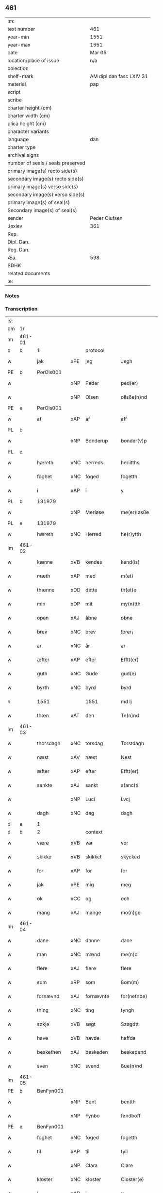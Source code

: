 ** 461

| :m:                               |                          |
| text number                       | 461                      |
| year-min                          | 1551                     |
| year-max                          | 1551                     |
| date                              | Mar 05                   |
| location/place of issue           | n/a                      |
| colection                         |                          |
| shelf-mark                        | AM dipl dan fasc LXIV 31 |
| material                          | pap                      |
| script                            |                          |
| scribe                            |                          |
| charter height (cm)               |                          |
| charter width (cm)                |                          |
| plica height (cm)                 |                          |
| character variants                |                          |
| language                          | dan                      |
| charter type                      |                          |
| archival signs                    |                          |
| number of seals / seals preserved |                          |
| primary image(s) recto side(s)    |                          |
| secondary image(s) recto side(s)  |                          |
| primary image(s) verso side(s)    |                          |
| secondary image(s) verso side(s)  |                          |
| primary image(s) of seal(s)       |                          |
| Secondary image(s) of seal(s)     |                          |
| sender                            | Peder Olufsen            |
| Jexlev                            | 361                      |
| Rep.                              |                          |
| Dipl. Dan.                        |                          |
| Reg. Dan.                         |                          |
| Æa.                               | 598                      |
| SDHK                              |                          |
| related documents                 |                          |
| :e:                               |                          |

*** Notes


*** Transcription
| :s: |        |             |     |           |   |                  |              |   |   |   |   |     |   |   |   |               |    |    |    |    |
| pm  | 1r     |             |     |           |   |                  |              |   |   |   |   |     |   |   |   |               |    |    |    |    |
| lm  | 461-01 |             |     |           |   |                  |              |   |   |   |   |     |   |   |   |               |    |    |    |    |
| d   | b      | 1           |     | protocol  |   |                  |              |   |   |   |   |     |   |   |   |               |    |    |    |    |
| w   |        | jak         | xPE | jeg       |   | Jegh             | Jegh         |   |   |   |   | dan |   |   |   |        461-01 |    |    |    |    |
| PE  | b      | PerOls001   |     |           |   |                  |              |   |   |   |   |     |   |   |   |               |    2305|    |    |    |
| w   |        |             | xNP | Peder     |   | ped(er)          | ped         |   |   |   |   | dan |   |   |   |        461-01 |2305|    |    |    |
| w   |        |             | xNP | Olsen     |   | ollsße(n)nd      | ollſße̅nd     |   |   |   |   | dan |   |   |   |        461-01 |2305|    |    |    |
| PE  | e      | PerOls001   |     |           |   |                  |              |   |   |   |   |     |   |   |   |               |    2305|    |    |    |
| w   |        | af          | xAP | af        |   | aff              | aff          |   |   |   |   | dan |   |   |   |        461-01 |    |    |    |    |
| PL  | b      |             |     |           |   |                  |              |   |   |   |   |     |   |   |   |               |    |    |    2145|    |
| w   |        |             | xNP | Bonderup  |   | bonder(v)p       | bondeꝛͮp      |   |   |   |   | dan |   |   |   |        461-01 |    |    |2145|    |
| PL  | e      |             |     |           |   |                  |              |   |   |   |   |     |   |   |   |               |    |    |    2145|    |
| w   |        | hæreth      | xNC | herreds   |   | heriitths        | heꝛiitth    |   |   |   |   | dan |   |   |   |        461-01 |    |    |    |    |
| w   |        | foghet      | xNC | foged     |   | fogetth          | fogetth      |   |   |   |   | dan |   |   |   |        461-01 |    |    |    |    |
| w   |        | i           | xAP | i         |   | y                | ÿ            |   |   |   |   | dan |   |   |   |        461-01 |    |    |    |    |
| PL  | b      |             131979|     |           |   |                  |              |   |   |   |   |     |   |   |   |               |    |    |    2146|    |
| w   |        |             | xNP | Merløse   |   | me(er)løsße      | meløſße     |   |   |   |   | dan |   |   |   |        461-01 |    |    |2146|    |
| PL  | e      |             131979|     |           |   |                  |              |   |   |   |   |     |   |   |   |               |    |    |    2146|    |
| w   |        | hæreth      | xNC | Herred    |   | he(r)ytth        | heÿtth      |   |   |   |   | dan |   |   |   |        461-01 |    |    |    |    |
| lm  | 461-02 |             |     |           |   |                  |              |   |   |   |   |     |   |   |   |               |    |    |    |    |
| w   |        | kænne       | xVB | kendes    |   | kend(is)         | ken         |   |   |   |   | dan |   |   |   |        461-02 |    |    |    |    |
| w   |        | mæth        | xAP | med       |   | m(et)            | mꝫ           |   |   |   |   | dan |   |   |   |        461-02 |    |    |    |    |
| w   |        | thænne      | xDD | dette     |   | th(et)e          | thꝫe         |   |   |   |   | dan |   |   |   |        461-02 |    |    |    |    |
| w   |        | min         | xDP | mit       |   | my(n)tth         | mÿ̅tth        |   |   |   |   | dan |   |   |   |        461-02 |    |    |    |    |
| w   |        | open        | xAJ | åbne      |   | obne             | obne         |   |   |   |   | dan |   |   |   |        461-02 |    |    |    |    |
| w   |        | brev        | xNC | brev      |   | !brer¡           | !bꝛeꝛ¡       |   |   |   |   | dan |   |   |   |        461-02 |    |    |    |    |
| w   |        | ar          | xNC | år        |   | ar               | ar           |   |   |   |   | dan |   |   |   |        461-02 |    |    |    |    |
| w   |        | æfter       | xAP | efter     |   | Efftt(er)        | Efftt       |   |   |   |   | dan |   |   |   |        461-02 |    |    |    |    |
| w   |        | guth        | xNC | Gude      |   | gud(e)           | gu          |   |   |   |   | dan |   |   |   |        461-02 |    |    |    |    |
| w   |        | byrth       | xNC | byrd      |   | byrd             | bÿꝛd         |   |   |   |   | dan |   |   |   |        461-02 |    |    |    |    |
| n   |        | 1551        |     | 1551      |   | md lj            | md lj        |   |   |   |   | dan |   |   |   |        461-02 |    |    |    |    |
| w   |        | thæn        | xAT | den       |   | Te(n)nd          | Te̅nd         |   |   |   |   | dan |   |   |   |        461-02 |    |    |    |    |
| lm  | 461-03 |             |     |           |   |                  |              |   |   |   |   |     |   |   |   |               |    |    |    |    |
| w   |        | thorsdagh   | xNC | torsdag   |   | Torstdagh        | Toꝛſtdagh    |   |   |   |   | dan |   |   |   |        461-03 |    |    |    |    |
| w   |        | næst        | xAV | næst      |   | Nest             | Neſt         |   |   |   |   | dan |   |   |   |        461-03 |    |    |    |    |
| w   |        | æfter       | xAP | efter     |   | Efftt(er)        | Efftt       |   |   |   |   | dan |   |   |   |        461-03 |    |    |    |    |
| w   |        | sankte      | xAJ | sankt     |   | s(anc)ti         | ſt̅i          |   |   |   |   | lat |   |   |   |        461-03 |    |    |    |    |
| w   |        |             | xNP | Luci      |   | Lvcj             | Lvcj         |   |   |   |   | lat |   |   |   |        461-03 |    |    |    |    |
| w   |        | dagh        | xNC | dag       |   | dagh             | dagh         |   |   |   |   | dan |   |   |   |        461-03 |    |    |    |    |
| d   | e      | 1           |     |           |   |                  |              |   |   |   |   |     |   |   |   |               |    |    |    |    |
| d   | b      | 2           |     | context   |   |                  |              |   |   |   |   |     |   |   |   |               |    |    |    |    |
| w   |        | være        | xVB | var       |   | vor              | voꝛ          |   |   |   |   | dan |   |   |   |        461-03 |    |    |    |    |
| w   |        | skikke      | xVB | skikket   |   | skycked          | ſkÿcked      |   |   |   |   | dan |   |   |   |        461-03 |    |    |    |    |
| w   |        | for         | xAP | for       |   | for              | foꝛ          |   |   |   |   | dan |   |   |   |        461-03 |    |    |    |    |
| w   |        | jak         | xPE | mig       |   | meg              | meg          |   |   |   |   | dan |   |   |   |        461-03 |    |    |    |    |
| w   |        | ok          | xCC | og        |   | och              | och          |   |   |   |   | dan |   |   |   |        461-03 |    |    |    |    |
| w   |        | mang        | xAJ | mange     |   | mo(n)ge          | mo̅ge         |   |   |   |   | dan |   |   |   |        461-03 |    |    |    |    |
| lm  | 461-04 |             |     |           |   |                  |              |   |   |   |   |     |   |   |   |               |    |    |    |    |
| w   |        | dane        | xNC | danne     |   | dane             | dane         |   |   |   |   | dan |   |   |   |        461-04 |    |    |    |    |
| w   |        | man         | xNC | mænd      |   | me(n)d           | me̅d          |   |   |   |   | dan |   |   |   |        461-04 |    |    |    |    |
| w   |        | flere       | xAJ | flere     |   | flere            | fleꝛe        |   |   |   |   | dan |   |   |   |        461-04 |    |    |    |    |
| w   |        | sum         | xRP | som       |   | ßom(m)           | ßom̅          |   |   |   |   | dan |   |   |   |        461-04 |    |    |    |    |
| w   |        | fornævnd    | xAJ | fornævnte |   | for(nefnde)      | foꝛᷠͤ          |   |   |   |   | dan |   |   |   |        461-04 |    |    |    |    |
| w   |        | thing       | xNC | ting      |   | tyngh            | tÿngh        |   |   |   |   | dan |   |   |   |        461-04 |    |    |    |    |
| w   |        | søkje       | xVB | søgt      |   | Szøgdtt          | zøgdtt      |   |   |   |   | dan |   |   |   |        461-04 |    |    |    |    |
| w   |        | have        | xVB | havde     |   | haffde           | haffde       |   |   |   |   | dan |   |   |   |        461-04 |    |    |    |    |
| w   |        | beskethen   | xAJ | beskeden  |   | beskedend        | beſkedend    |   |   |   |   | dan |   |   |   |        461-04 |    |    |    |    |
| w   |        | sven        | xNC | svend     |   | ßue(n)nd         | ßűe̅nd        |   |   |   |   | dan |   |   |   |        461-04 |    |    |    |    |
| lm  | 461-05 |             |     |           |   |                  |              |   |   |   |   |     |   |   |   |               |    |    |    |    |
| PE  | b      | BenFyn001   |     |           |   |                  |              |   |   |   |   |     |   |   |   |               |    2306|    |    |    |
| w   |        |             | xNP | Bent      |   | bentth           | bentth       |   |   |   |   | dan |   |   |   |        461-05 |2306|    |    |    |
| w   |        |             | xNP | Fynbo     |   | føndboff         | føndboff     |   |   |   |   | dan |   |   |   |        461-05 |2306|    |    |    |
| PE  | e      | BenFyn001   |     |           |   |                  |              |   |   |   |   |     |   |   |   |               |    2306|    |    |    |
| w   |        | foghet      | xNC | foged     |   | fogetth          | fogetth      |   |   |   |   | dan |   |   |   |        461-05 |    |    |    |    |
| w   |        | til         | xAP | til       |   | tyll             | tyll         |   |   |   |   | dan |   |   |   |        461-05 |    |    |    |    |
| w   |        |             | xNP | Clara     |   | Clare            | Claꝛe        |   |   |   |   | dan |   |   |   |        461-05 |    |    |    |    |
| w   |        | kloster     | xNC | kloster   |   | Closter(e)       | Cloſteꝛ     |   |   |   |   | dan |   |   |   |        461-05 |    |    |    |    |
| w   |        | i           | xAP | i         |   | y                | ÿ            |   |   |   |   | dan |   |   |   |        461-05 |    |    |    |    |
| PL  | b      |             149380|     |           |   |                  |              |   |   |   |   |     |   |   |   |               |    |    |    2147|    |
| w   |        |             | xNP | Roskilde  |   | roskylle         | ꝛoſkylle     |   |   |   |   | dan |   |   |   |        461-05 |    |    |2147|    |
| PL  | e      |             149380|     |           |   |                  |              |   |   |   |   |     |   |   |   |               |    |    |    2147|    |
| w   |        | ænge        | xDD | ingen     |   | Jngend           | Jngend       |   |   |   |   | dan |   |   |   |        461-05 |    |    |    |    |
| w   |        | thing       | xNC | tinge     |   | tynge            | tÿnge        |   |   |   |   | dan |   |   |   |        461-05 |    |    |    |    |
| lm  | 461-06 |             |     |           |   |                  |              |   |   |   |   |     |   |   |   |               |    |    |    |    |
| w   |        | have        | xVB | havde     |   | haffde           | haffde       |   |   |   |   | dan |   |   |   |        461-06 |    |    |    |    |
| w   |        | thær        | xAV | der       |   | te(r)            | te          |   |   |   |   | dan |   |   |   |        461-06 |    |    |    |    |
| w   |        | i           | xAP | i         |   | y                | ÿ            |   |   |   |   | dan |   |   |   |        461-06 |    |    |    |    |
| w   |        | ræt         | xNC | rette     |   | rette            | ꝛette        |   |   |   |   | dan |   |   |   |        461-06 |    |    |    |    |
| w   |        | kalle       | xVB | kaldt     |   | kalled           | kalled       |   |   |   |   | dan |   |   |   |        461-06 |    |    |    |    |
| PE  | b      | JepJør001   |     |           |   |                  |              |   |   |   |   |     |   |   |   |               |    2307|    |    |    |
| w   |        |             | xNP | Jep       |   | Jep              | Jep          |   |   |   |   | dan |   |   |   |        461-06 |2307|    |    |    |
| w   |        |             | XX  |           |   | ⸠00⸡             | ⸠00⸡         |   |   |   |   | dan |   |   |   |        461-06 |2307|    |    |    |
| w   |        |             | xNP | Jørgensen |   | Jørgensend       | Jøꝛgenſend   |   |   |   |   | dan |   |   |   |        461-06 |2307|    |    |    |
| PE  | e      | JepJør001   |     |           |   |                  |              |   |   |   |   |     |   |   |   |               |    2307|    |    |    |
| w   |        | af          | xAP | af        |   | aff              | aff          |   |   |   |   | dan |   |   |   |        461-06 |    |    |    |    |
| PL  | b      |             132124|     |           |   |                  |              |   |   |   |   |     |   |   |   |               |    |    |    2148|    |
| w   |        |             | xNP | Mølle     |   | mølle            | mølle        |   |   |   |   | dan |   |   |   |        461-06 |    |    |2148|    |
| w   |        |             | xNP | Borup     |   | bor(v)r          | boꝛpͮ         |   |   |   |   | dan |   |   |   |        461-06 |    |    |2148|    |
| PL  | e      |             132124|     |           |   |                  |              |   |   |   |   |     |   |   |   |               |    |    |    2148|    |
| w   |        | for         | xAP | for       |   | for              | foꝛ          |   |   |   |   | dan |   |   |   |        461-06 |    |    |    |    |
| w   |        | noker       | xDD | nogen     |   | Noge(n)d         | Noge̅d        |   |   |   |   | dan |   |   |   |        461-06 |    |    |    |    |
| lm  | 461-07 |             |     |           |   |                  |              |   |   |   |   |     |   |   |   |               |    |    |    |    |
| w   |        | skogh       | xNC | skov      |   | skoff            | ſkoff        |   |   |   |   | dan |   |   |   |        461-07 |    |    |    |    |
| w   |        | han         | xPE | han       |   | hand             | hand         |   |   |   |   | dan |   |   |   |        461-07 |    |    |    |    |
| w   |        | have        | xVB | havde     |   | hade             | hade         |   |   |   |   | dan |   |   |   |        461-07 |    |    |    |    |
| w   |        | hogge       | xVB | foged     |   | {h}ogetth        | {h}őgetth    |   |   |   |   | dan |   |   |   |        461-07 |    |    |    |    |
| w   |        | i           | xAP | i         |   | y                | ÿ            |   |   |   |   | dan |   |   |   |        461-07 |    |    |    |    |
| w   |        | mylne       | xNC | Mølle     |   | mølle            | mølle        |   |   |   |   | dan |   |   |   |        461-07 |    |    |    |    |
| w   |        | æng         | xNC | engen     |   | Jnge(n)nd        | Jnge̅nd       |   |   |   |   | dan |   |   |   |        461-07 |    |    |    |    |
| w   |        | sum         | xRP | som       |   | Szom(m)          | zom̅         |   |   |   |   | dan |   |   |   |        461-07 |    |    |    |    |
| w   |        | ligje       | xVB | ligger    |   | lyge(r)          | lÿge        |   |   |   |   | dan |   |   |   |        461-07 |    |    |    |    |
| w   |        | til         | xAP | til       |   | tyll             | tÿll         |   |   |   |   | dan |   |   |   |        461-07 |    |    |    |    |
| PE  | b      | MogAnd002   |     |           |   |                  |              |   |   |   |   |     |   |   |   |               |    2308|    |    |    |
| w   |        |             | xNP | Mogens    |   | moe(n)s          | moe̅         |   |   |   |   | dan |   |   |   |        461-07 |2308|    |    |    |
| p   |        |             |     |           |   | :                | :            |   |   |   |   | dan |   |   |   |        461-07 |2308|    |    |    |
| lm  | 461-08 |             |     |           |   |                  |              |   |   |   |   |     |   |   |   |               |    |    |    |    |
| w   |        |             | xNP | Andensens |   | ande(er)ßend(is) | andeßen    |   |   |   |   | dan |   |   |   |        461-08 |2308|    |    |    |
| PE  | e      | MogAnd002   |     |           |   |                  |              |   |   |   |   |     |   |   |   |               |    2308|    |    |    |
| w   |        | garth       | xNC | gård      |   | ⸠0⸡g{ar}d        | ⸠0⸡g{aꝛ}d    |   |   |   |   | dan |   |   |   |        461-08 |    |    |    |    |
| w   |        | i           | xAP | i         |   | y                | ÿ            |   |   |   |   | dan |   |   |   |        461-08 |    |    |    |    |
| PL  | b      |             |     |           |   |                  |              |   |   |   |   |     |   |   |   |               |    |    |    2308|    |
| w   |        |             | xNP | Tåstrup   |   | tost(rv)p        | toſtpͮ        |   |   |   |   | dan |   |   |   |        461-08 |    |    |2308|    |
| PL  | e      |             |     |           |   |                  |              |   |   |   |   |     |   |   |   |               |    |    |    2308|    |
| w   |        | af          | xAP | af        |   | aff              | aff          |   |   |   |   | dan |   |   |   |        461-08 |    |    |    |    |
| w   |        | ræt         | xNC | rette     |   | rette            | ꝛette        |   |   |   |   | dan |   |   |   |        461-08 |    |    |    |    |
| w   |        | ok          | xCC | og        |   | Och              | Och          |   |   |   |   | dan |   |   |   |        461-08 |    |    |    |    |
| w   |        | begære      | xVB | begærede  |   | bege(r)ede       | begeede     |   |   |   |   | dan |   |   |   |        461-08 |    |    |    |    |
| w   |        | dom         | xNC | dom       |   | dom(m)           | dom̅          |   |   |   |   | dan |   |   |   |        461-08 |    |    |    |    |
| w   |        | ræt         | xNC | ret       |   | retth            | ꝛetth        |   |   |   |   | dan |   |   |   |        461-08 |    |    |    |    |
| w   |        | mællem      | xAP | mellem    |   | mellom(m)        | mellom̅       |   |   |   |   | dan |   |   |   |        461-08 |    |    |    |    |
| lm  | 461-09 |             |     |           |   |                  |              |   |   |   |   |     |   |   |   |               |    |    |    |    |
| w   |        | sin         | xDP | sin       |   | ßynd             | ßynd         |   |   |   |   | dan |   |   |   |        461-09 |    |    |    |    |
| w   |        | husbonde    | xNC | husbonde  |   | hosbonde         | hoſbonde     |   |   |   |   | dan |   |   |   |        461-09 |    |    |    |    |
| w   |        | ok          | xCC | og        |   | Och              | Och          |   |   |   |   | dan |   |   |   |        461-09 |    |    |    |    |
| w   |        | fornævnd    | xAJ | fornævnte |   | for(nefnde)      | foꝛᷠͤ          |   |   |   |   | dan |   |   |   |        461-09 |    |    |    |    |
| PE  | b      | JepJør001   |     |           |   |                  |              |   |   |   |   |     |   |   |   |               |    2309|    |    |    |
| w   |        |             | xNP | Jep       |   | Jep              | Jep          |   |   |   |   | dan |   |   |   |        461-09 |2309|    |    |    |
| w   |        |             | xNP | Jørgensen |   | Jørgensend       | Jøꝛgenſend   |   |   |   |   | dan |   |   |   |        461-09 |2309|    |    |    |
| PE  | e      | JepJør001   |     |           |   |                  |              |   |   |   |   |     |   |   |   |               |    2309|    |    |    |
| w   |        | um          | xAP | om        |   | om(m)            | om̅           |   |   |   |   | dan |   |   |   |        461-09 |    |    |    |    |
| w   |        | same        | xAJ | samme     |   | same             | ſame         |   |   |   |   | dan |   |   |   |        461-09 |    |    |    |    |
| w   |        | skogh       | xNC | skov      |   | skoff            | ſkoff        |   |   |   |   | dan |   |   |   |        461-09 |    |    |    |    |
| w   |        | hog         | xNC | hug       |   | hog              | hőg          |   |   |   |   | dan |   |   |   |        461-09 |    |    |    |    |
| w   |        | thær        | xAV | der       |   | der              | deꝛ          |   |   |   |   | dan |   |   |   |        461-09 |    |    |    |    |
| lm  | 461-10 |             |     |           |   |                  |              |   |   |   |   |     |   |   |   |               |    |    |    |    |
| w   |        | æfter       | xAV | efter     |   | Efftt(er)        | Efftt       |   |   |   |   | dan |   |   |   |        461-10 |    |    |    |    |
| w   |        | tiltale     | xVB | tiltal    |   | tyll tall        | tyll tall    |   |   |   |   | dan |   |   |   |        461-10 |    |    |    |    |
| w   |        | ok          | xCC | og        |   | och              | och          |   |   |   |   | dan |   |   |   |        461-10 |    |    |    |    |
| w   |        | gen+svare   | xVB | gensvar   |   | gen ßvard        | gen ßvard    |   |   |   |   | dan |   |   |   |        461-10 |    |    |    |    |
| w   |        | ok          | xCC | og        |   | och              | och          |   |   |   |   | dan |   |   |   |        461-10 |    |    |    |    |
| w   |        |             |     |           |   | ßagßem(m)ie(n)   | ßagßem̅ie̅     |   |   |   |   | dan |   |   |   |        461-10 |    |    |    |    |
| w   |        | læghelikhet | xNC | lejlighed |   | leglighed        | leglighed    |   |   |   |   | dan |   |   |   |        461-10 |    |    |    |    |
| w   |        | brev        | xNC | brev      |   | breff            | bꝛeff        |   |   |   |   | dan |   |   |   |        461-10 |    |    |    |    |
| w   |        | ok          | xCC | og        |   | och              | och          |   |   |   |   | dan |   |   |   |        461-10 |    |    |    |    |
| w   |        | bevisning   | xNC | bevisning |   | be¦vysßni(n)ngh  | be¦vÿſßni̅ngh |   |   |   |   | dan |   |   |   | 461-10—461-11 |    |    |    |    |
| w   |        | upa         | xAP | på        |   | po               | po           |   |   |   |   | dan |   |   |   |        461-11 |    |    |    |    |
| w   |        | bathe       | xDD | både      |   | bode             | bode         |   |   |   |   | dan |   |   |   |        461-11 |    |    |    |    |
| w   |        | sithe       | xNC | sider     |   | ßyde(r)          | ßyde        |   |   |   |   | dan |   |   |   |        461-11 |    |    |    |    |
| w   |        | sum         | xRP | som       |   | som(m)           | ſom̅          |   |   |   |   | dan |   |   |   |        461-11 |    |    |    |    |
| w   |        | sik         | xPE | sig       |   | seg              | ſeg          |   |   |   |   | dan |   |   |   |        461-11 |    |    |    |    |
| w   |        | begive      | xVB | begav     |   | begaff           | begaff       |   |   |   |   | dan |   |   |   |        461-11 |    |    |    |    |
| w   |        | upa         | xAP | på        |   | po               | po           |   |   |   |   | dan |   |   |   |        461-11 |    |    |    |    |
| w   |        | thæn        | xAT | den       |   | tend             | tend         |   |   |   |   | dan |   |   |   |        461-11 |    |    |    |    |
| w   |        | tith        | xNC | tid       |   | tyd              | tÿd          |   |   |   |   | dan |   |   |   |        461-11 |    |    |    |    |
| w   |        | tha         | xAV | da        |   | da               | da           |   |   |   |   | dan |   |   |   |        461-11 |    |    |    |    |
| w   |        | finne       | xVB | fandt     |   | fantt            | fantt        |   |   |   |   | dan |   |   |   |        461-11 |    |    |    |    |
| w   |        | jak         | xPE | jeg       |   | Jeg              | Jeg          |   |   |   |   | dan |   |   |   |        461-11 |    |    |    |    |
| lm  | 461-12 |             |     |           |   |                  |              |   |   |   |   |     |   |   |   |               |    |    |    |    |
| w   |        | fornævnd    | xAJ | fornævnte |   | for(nefnde)      | foꝛᷠͤ          |   |   |   |   | dan |   |   |   |        461-12 |    |    |    |    |
| PE  | b      | JepJør001   |     |           |   |                  |              |   |   |   |   |     |   |   |   |               |    2310|    |    |    |
| w   |        |             | xNP | Jep       |   | Jep              | Jep          |   |   |   |   | dan |   |   |   |        461-12 |2310|    |    |    |
| w   |        |             | xNP | Jørgensen |   | Jørgensend       | Jøꝛgenſend   |   |   |   |   | dan |   |   |   |        461-12 |2310|    |    |    |
| PE  | e      | JepJør001   |     |           |   |                  |              |   |   |   |   |     |   |   |   |               |    2310|    |    |    |
| w   |        | til         | xAP | til       |   | tyll             | tÿll         |   |   |   |   | dan |   |   |   |        461-12 |    |    |    |    |
| w   |        | at          | xIM | at        |   | atth             | atth         |   |   |   |   | dan |   |   |   |        461-12 |    |    |    |    |
| w   |        | bøte        | xVB | bøde      |   | bøde             | bøde         |   |   |   |   | dan |   |   |   |        461-12 |    |    |    |    |
| n   |        | 2           |     | 2         |   | ij               | ij           |   |   |   |   | dan |   |   |   |        461-12 |    |    |    |    |
| w   |        | øre         | xNC | øre       |   | øre              | øꝛe          |   |   |   |   | dan |   |   |   |        461-12 |    |    |    |    |
| w   |        | for         | xAP | for       |   | for              | foꝛ          |   |   |   |   | dan |   |   |   |        461-12 |    |    |    |    |
| w   |        |             | XX  |           |   | hoertth          | hoeꝛtth      |   |   |   |   | dan |   |   |   |        461-12 |    |    |    |    |
| ad  | b      |             |     |           |   |                  |              |   |   |   |   |     |   |   |   |               |    |    |    |    |
| w   |        | ok          | xCC | og        |   | och              | och          |   |   |   |   | dan |   |   |   |        461-12 |    |    |    |    |
| w   |        | ut          | xAV | ud        |   | vtt              | vtt          |   |   |   |   | dan |   |   |   |        461-12 |    |    |    |    |
| w   |        | leghe       | xVB | leje      |   | lege             | lege         |   |   |   |   | dan |   |   |   |        461-12 |    |    |    |    |
| w   |        | bonde       | xNC | bonde     |   | bo(n)nde         | bo̅nde        |   |   |   |   | dan |   |   |   |        461-12 |    |    |    |    |
| ad  | e      |             |     |           |   |                  |              |   |   |   |   |     |   |   |   |               |    |    |    |    |
| w   |        |             | XX  |           |   | leset            | leet        |   |   |   |   | dan |   |   |   |        461-12 |    |    |    |    |
| w   |        |             | X   |           |   | and              | and          |   |   |   |   | dan |   |   |   |        461-12 |    |    |    |    |
| lm  | 461-13 |             |     |           |   |                  |              |   |   |   |   |     |   |   |   |               |    |    |    |    |
| w   |        | have        | xVB | havde     |   | hade             | hade         |   |   |   |   | dan |   |   |   |        461-13 |    |    |    |    |
| w   |        | hogge       | xVB | hugged    |   | hoged            | hoged        |   |   |   |   | dan |   |   |   |        461-13 |    |    |    |    |
| w   |        | i           | xAP | i         |   | y                | ÿ            |   |   |   |   | dan |   |   |   |        461-13 |    |    |    |    |
| w   |        | same        | xAJ | samme     |   | same             | ſame         |   |   |   |   | dan |   |   |   |        461-13 |    |    |    |    |
| w   |        | mylne       | xNC | mølle     |   | mølle            | mølle        |   |   |   |   | dan |   |   |   |        461-13 |    |    |    |    |
| w   |        | æng         | xNC | eng       |   | Jngh             | Jngh         |   |   |   |   | dan |   |   |   |        461-13 |    |    |    |    |
| w   |        | mæth        | xAP | med       |   | mett             | mett         |   |   |   |   | dan |   |   |   |        461-13 |    |    |    |    |
| w   |        | sva         | xAV | så        |   | so               | ſo           |   |   |   |   | dan |   |   |   |        461-13 |    |    |    |    |
| w   |        | skjal       | xNC | skel      |   | skell            | ſkell        |   |   |   |   | dan |   |   |   |        461-13 |    |    |    |    |
| w   |        | at          | xCS | at        |   | atth             | atth         |   |   |   |   | dan |   |   |   |        461-13 |    |    |    |    |
| PE  | b      | FraBon001   |     |           |   |                  |              |   |   |   |   |     |   |   |   |               |    2311|    |    |    |
| w   |        |             | xNP | Franz     |   | franttz          | fꝛanttz      |   |   |   |   | dan |   |   |   |        461-13 |2311|    |    |    |
| w   |        |             | xNP | Bonere    |   | bone(r)e         | bonee       |   |   |   |   | dan |   |   |   |        461-13 |2311|    |    |    |
| PE  | e      | FraBon001   |     |           |   |                  |              |   |   |   |   |     |   |   |   |               |    2311|    |    |    |
| lm  | 461-14 |             |     |           |   |                  |              |   |   |   |   |     |   |   |   |               |    |    |    |    |
| w   |        | vilje       | xVB | vil       |   | vell             | vell         |   |   |   |   | dan |   |   |   |        461-14 |    |    |    |    |
| w   |        | ække        | xAV | ikke      |   | Jcke             | Jcke         |   |   |   |   | dan |   |   |   |        461-14 |    |    |    |    |
| w   |        | være        | xVB | være      |   | vere             | veꝛe         |   |   |   |   | dan |   |   |   |        461-14 |    |    |    |    |
| PE  | b      | JepJør001   |     |           |   |                  |              |   |   |   |   |     |   |   |   |               |    2312|    |    |    |
| w   |        |             | xNP | Jep       |   | Jep              | Jep          |   |   |   |   | dan |   |   |   |        461-14 |2312|    |    |    |
| w   |        |             | xNP | Jørgensen |   | Jørgensend(is)   | Jøꝛgenſen   |   |   |   |   | dan |   |   |   |        461-14 |2312|    |    |    |
| PE  | e      | JepJør001   |     |           |   |                  |              |   |   |   |   |     |   |   |   |               |    2312|    |    |    |
| w   |        | hemel       | xNC | hjemmel   |   | hemell           | hemell       |   |   |   |   | dan |   |   |   |        461-14 |    |    |    |    |
| w   |        | for         | xAP | for       |   | for              | foꝛ          |   |   |   |   | dan |   |   |   |        461-14 |    |    |    |    |
| w   |        | same        | xAJ | samme     |   | so(m)me          | ſo̅me         |   |   |   |   | dan |   |   |   |        461-14 |    |    |    |    |
| w   |        | skogh       | xNC | skov      |   | skaff            | ſkaff        |   |   |   |   | dan |   |   |   |        461-14 |    |    |    |    |
| w   |        | hog         | xNC | hug       |   | hogh             | hőgh         |   |   |   |   | dan |   |   |   |        461-14 |    |    |    |    |
| d   | e      | 2           |     |           |   |                  |              |   |   |   |   |     |   |   |   |               |    |    |    |    |
| d   | b      | 3           |     | eschatocol |   |                  |              |   |   |   |   |     |   |   |   |               |    |    |    |    |
| w   |        | at          | xCS | at        |   | atth             | atth         |   |   |   |   | dan |   |   |   |        461-14 |    |    |    |    |
| lm  | 461-15 |             |     |           |   |                  |              |   |   |   |   |     |   |   |   |               |    |    |    |    |
| w   |        | sva         | xAV | så        |   | Szo              | zo          |   |   |   |   | dan |   |   |   |        461-15 |    |    |    |    |
| w   |        | i           | xAP | i         |   | y                | ÿ            |   |   |   |   | dan |   |   |   |        461-15 |    |    |    |    |
| w   |        | sanhet      | xNC | sandhed   |   | ßandhed          | ßandhed      |   |   |   |   | dan |   |   |   |        461-15 |    |    |    |    |
| w   |        | være        | xVB | er        |   | Er               | Er           |   |   |   |   | dan |   |   |   |        461-15 |    |    |    |    |
| w   |        | sum         | xCS | som       |   | ßom(m)           | ßom̅          |   |   |   |   | dan |   |   |   |        461-15 |    |    |    |    |
| w   |        | for         | xAV | for       |   | for              | foꝛ          |   |   |   |   | dan |   |   |   |        461-15 |    |    |    |    |
| w   |        | skrive      | xVB | skrevet   |   | sreffuitth       | ſꝛeffűitth   |   |   |   |   | dan |   |   |   |        461-15 |    |    |    |    |
| w   |        | sta         | xVB | står      |   | stor             | ſtoꝛ         |   |   |   |   | dan |   |   |   |        461-15 |    |    |    |    |
| w   |        | thæn        | xPE | det       |   | th(et)           | thꝫ          |   |   |   |   | dan |   |   |   |        461-15 |    |    |    |    |
| w   |        | besta       | xVB | består    |   | bestor           | beſtoꝛ       |   |   |   |   | dan |   |   |   |        461-15 |    |    |    |    |
| w   |        | jak         | xPE | jeg       |   | Jeg              | Jeg          |   |   |   |   | dan |   |   |   |        461-15 |    |    |    |    |
| w   |        | mæth        | xAP | med       |   | m(et)            | mꝫ           |   |   |   |   | dan |   |   |   |        461-15 |    |    |    |    |
| w   |        | min         | xDP | mit       |   | mytth            | mÿtth        |   |   |   |   | dan |   |   |   |        461-15 |    |    |    |    |
| lm  | 461-16 |             |     |           |   |                  |              |   |   |   |   |     |   |   |   |               |    |    |    |    |
| w   |        | insighle    | xNC | indsegle  |   | Jndsegell        | Jndſegell    |   |   |   |   | dan |   |   |   |        461-16 |    |    |    |    |
| w   |        | næthen      | xAV | neden     |   | Nedend           | Ne̅dend       |   |   |   |   | dan |   |   |   |        461-16 |    |    |    |    |
| w   |        | upa         | xAP | på        |   | po               | po           |   |   |   |   | dan |   |   |   |        461-16 |    |    |    |    |
| w   |        | thænne      | xDD | dette     |   | th(ett)e         | thꝫe         |   |   |   |   | dan |   |   |   |        461-16 |    |    |    |    |
| w   |        | min         | xDP | mit       |   | my(n)tth         | mÿ̅tth        |   |   |   |   | dan |   |   |   |        461-16 |    |    |    |    |
| w   |        | open        | xAJ | åbne      |   | ob(n)ne          | ob̅ne         |   |   |   |   | dan |   |   |   |        461-16 |    |    |    |    |
| w   |        | brev        | xNC | brev      |   | breff            | bꝛeff        |   |   |   |   | dan |   |   |   |        461-16 |    |    |    |    |
| w   |        | dattum      | lat |           |   | datt(um)         | datt̅ꝭ        |   |   |   |   | lat |   |   |   |        461-16 |    |    |    |    |
| w   |        | vt          | lat |           |   | vtt              | vtt          |   |   |   |   | lat |   |   |   |        461-16 |    |    |    |    |
| w   |        | supra       | lat |           |   | sup(ra)          | ſ̅upᷓ          |   |   |   |   | lat |   |   |   |        461-16 |    |    |    |    |
| d   | e      | 3           |     |           |   |                  |              |   |   |   |   |     |   |   |   |               |    |    |    |    |
| :e: |        |             |     |           |   |                  |              |   |   |   |   |     |   |   |   |               |    |    |    |    |